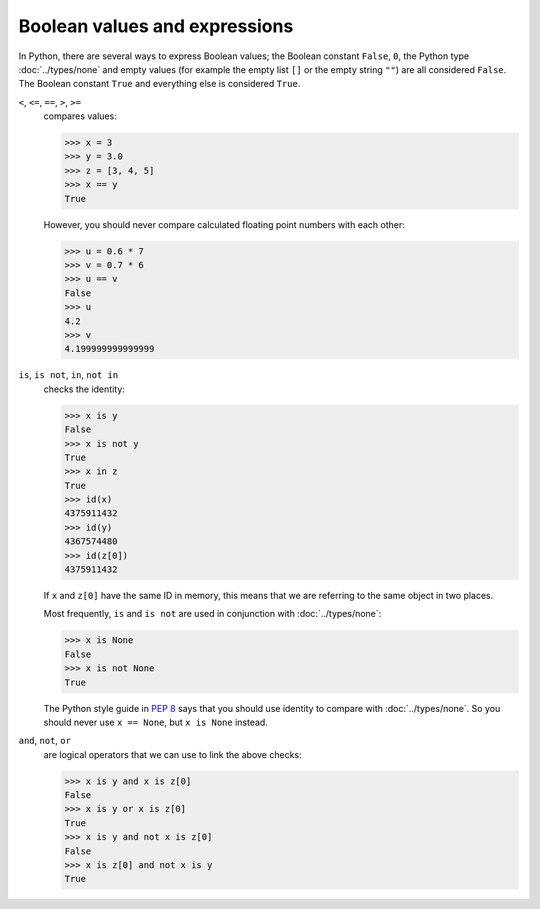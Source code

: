 Boolean values and expressions
==============================

In Python, there are several ways to express Boolean values; the Boolean
constant ``False``, ``0``, the Python type :doc:`../types/none` and empty
values (for example the empty list ``[]`` or the empty string  ``""``) are all
considered ``False``. The Boolean constant ``True`` and everything else is
considered ``True``.

``<``, ``<=``, ``==``, ``>``, ``>=``
    compares values:

    .. code-block:: pycon

       >>> x = 3
       >>> y = 3.0
       >>> z = [3, 4, 5]
       >>> x == y
       True

    However, you should never compare calculated floating point numbers with
    each other:

    .. code-block:: pycon

       >>> u = 0.6 * 7
       >>> v = 0.7 * 6
       >>> u == v
       False
       >>> u
       4.2
       >>> v
       4.199999999999999

``is``, ``is not``, ``in``, ``not in``
    checks the identity:

    .. code-block:: pycon

       >>> x is y
       False
       >>> x is not y
       True
       >>> x in z
       True
       >>> id(x)
       4375911432
       >>> id(y)
       4367574480
       >>> id(z[0])
       4375911432

    If ``x`` and ``z[0]`` have the same ID in memory, this means that we are
    referring to the same object in two places.

    Most frequently, ``is`` and ``is not`` are used in conjunction with
    :doc:`../types/none`:

    .. code-block:: pycon

       >>> x is None
       False
       >>> x is not None
       True

    The Python style guide in :pep:`8` says that you should use identity to
    compare with :doc:`../types/none`. So you should never use ``x == None``,
    but ``x is None`` instead.

``and``, ``not``, ``or``
    are logical operators that we can use to link the above checks:

    .. code-block:: pycon

       >>> x is y and x is z[0]
       False
       >>> x is y or x is z[0]
       True
       >>> x is y and not x is z[0]
       False
       >>> x is z[0] and not x is y
       True
